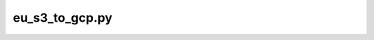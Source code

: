 eu\_s3\_to\_gcp.py
==================

.. argparse::
   :module: encode_utils.scripts.eu_s3_to_gcp
   :func: get_parser
   :prog: eu_s3_to_gcp.py
